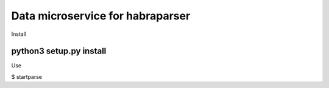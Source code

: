 =======
Data microservice for habraparser
=======
Install

python3 setup.py install
=======
Use

$ startparse

